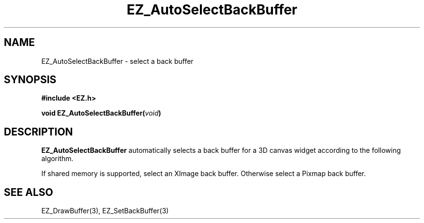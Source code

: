 '\"
'\" Copyright (c) 1997 Maorong Zou
'\" 
.TH EZ_AutoSelectBackBuffer 3 "" EZWGL "EZWGL Functions"
.BS
.SH NAME
EZ_AutoSelectBackBuffer \- select a back buffer 

.SH SYNOPSIS
.nf
.B #include <EZ.h>
.sp
.BI "void EZ_AutoSelectBackBuffer(" void )

.SH DESCRIPTION
\fBEZ_AutoSelectBackBuffer\fR automatically selects
a back buffer for a 3D canvas widget according to the following algorithm.
.PP
If shared memory is supported, select an XImage back
buffer. Otherwise select a Pixmap back buffer.

.SH "SEE ALSO"
EZ_DrawBuffer(3), EZ_SetBackBuffer(3)



